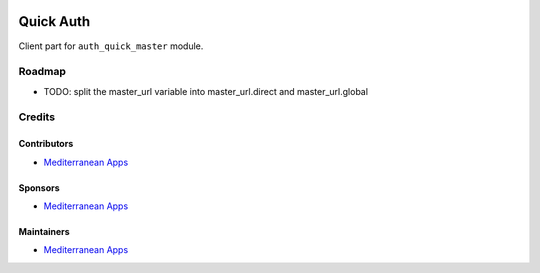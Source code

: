 .. image:: https://img.shields.io/badge/license-LGPL--3-blue.png
   :target: https://www.gnu.org/licenses/lgpl
   :alt: License: LGPL-3

============
 Quick Auth
============

Client part for ``auth_quick_master`` module.

Roadmap
=======

* TODO: split the master_url variable into master_url.direct and master_url.global

Credits
=======

Contributors
------------
* `Mediterranean Apps  <mediterranean.apps@gmail.com>`__

Sponsors
--------
* `Mediterranean Apps  <mediterranean.apps@gmail.com>`__

Maintainers
-----------
* `Mediterranean Apps  <mediterranean.apps@gmail.com>`__
